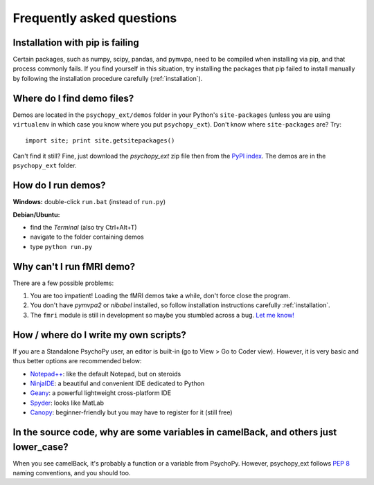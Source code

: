 .. _faq:

==========================
Frequently asked questions
==========================

.. _pip-failing:

--------------------------------
Installation with pip is failing
--------------------------------

Certain packages, such as numpy, scipy, pandas, and pymvpa, need to be compiled when installing via pip, and that process commonly fails. If you find yourself in this situation, try installing the packages that pip failed to install manually by following the installation procedure carefully (:ref:`installation`).


.. _where-is-demo:

---------------------------
Where do I find demo files?
---------------------------

Demos are located in the ``psychopy_ext/demos`` folder in your Python's ``site-packages`` (unless you are using ``virtualenv`` in which case you know where you put ``psychopy_ext``). Don't know where ``site-packages`` are? Try::

    import site; print site.getsitepackages()

Can't find it still? Fine, just download the *psychopy_ext* zip file then from the `PyPI index <https://pypi.python.org/pypi/psychopy_ext>`_. The demos are in the ``psychopy_ext`` folder.


.. _how-run-demo:

-------------------
How do I run demos?
-------------------

**Windows:** double-click ``run.bat`` (instead of ``run.py``)

**Debian/Ubuntu:**

* find the *Terminal* (also try Ctrl+Alt+T)
* navigate to the folder containing demos
* type ``python run.py``


.. fmri-fail:

--------------------------
Why can't I run fMRI demo?
--------------------------

There are a few possible problems:

1. You are too impatient! Loading the fMRI demos take a while, don't force close the program.
2. You don't have *pymvpa2* or *nibabel* installed, so follow installation instructions carefully :ref:`installation`.
3. The ``fmri`` module is still in development so maybe you stumbled across a bug. `Let me know! <https://github.com/qbilius/psychopy_ext/issues>`_


.. _python-ide:

--------------------------------------
How / where do I write my own scripts?
--------------------------------------

If you are a Standalone PsychoPy user, an editor is built-in (go to View > Go to Coder view). However, it is very basic and thus better options are recommended below:

* `Notepad++ <http://notepad-plus-plus.org/>`_: like the default Notepad, but on steroids
* `NinjaIDE <http://ninja-ide.org/>`_: a beautiful and convenient IDE dedicated to Python
* `Geany <http://www.geany.org/>`_: a powerful lightweight cross-platform IDE
* `Spyder <https://code.google.com/p/spyderlib/>`_: looks like MatLab
* `Canopy <https://www.enthought.com/products/canopy/>`_: beginner-friendly but you may have to register for it (still free)


------------------------------------------------------------------------------------
In the source code, why are some variables in camelBack, and others just lower_case?
------------------------------------------------------------------------------------

When you see camelBack, it's probably a function or a variable from PsychoPy. However, psychopy_ext follows `PEP 8 <http://www.python.org/dev/peps/pep-0008/#naming-conventions>`_ naming conventions, and you should too.
